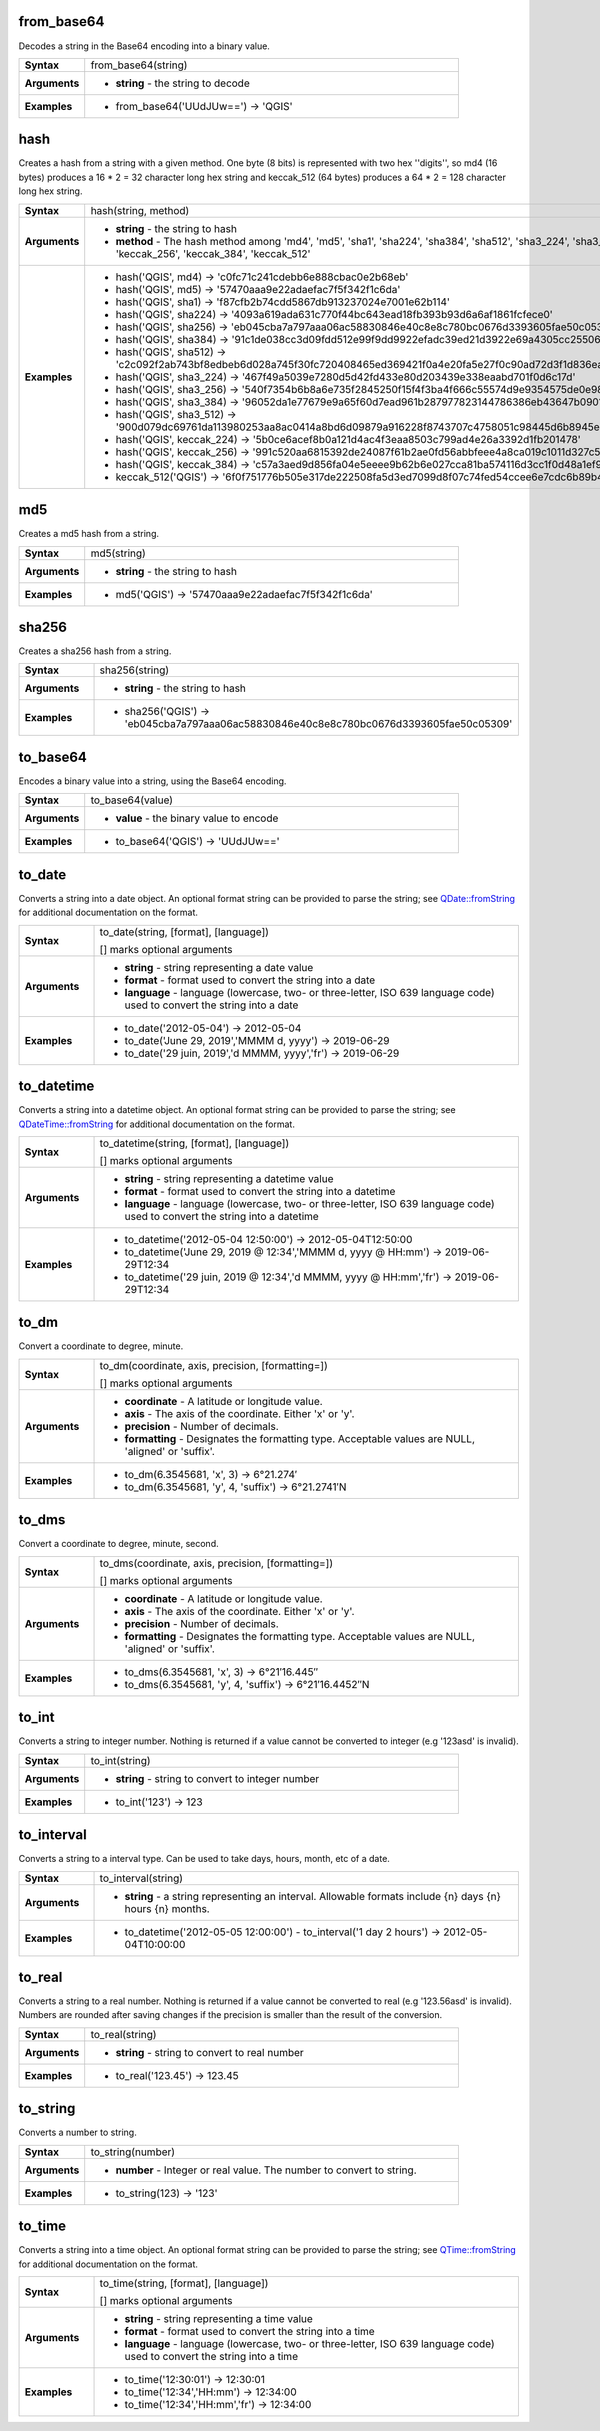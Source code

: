 .. DO NOT EDIT THESE FILE DIRECTLY, it's generated automatically by
   populate_expressions_list.py in the scripts folder
   Any changes should be done in the function help files
   in the QGIS/resources/function_help/json/ folder in the
   qgis/QGIS repository

.. from_base64_section

.. _expression_function_Conversions_from_base64:

from_base64
...........

Decodes a string in the Base64 encoding into a binary value.

.. list-table::
   :widths: 15 85
   :stub-columns: 1

   * - Syntax
     - from_base64(string)
   * - Arguments
     - * **string** - the string to decode

   * - Examples
     - * from_base64('UUdJUw==') → 'QGIS'


.. end_from_base64_section

.. hash_section

.. _expression_function_Conversions_hash:

hash
....

Creates a hash from a string with a given method. One byte (8 bits) is represented with two hex ''digits'', so md4 (16 bytes) produces a 16 * 2 = 32 character long hex string and keccak_512 (64 bytes) produces a 64 * 2 = 128 character long hex string.

.. list-table::
   :widths: 15 85
   :stub-columns: 1

   * - Syntax
     - hash(string, method)
   * - Arguments
     - * **string** - the string to hash
       * **method** - The hash method among 'md4', 'md5', 'sha1', 'sha224', 'sha384', 'sha512', 'sha3_224', 'sha3_256', 'sha3_384', 'sha3_512', 'keccak_224', 'keccak_256', 'keccak_384', 'keccak_512'

   * - Examples
     - * hash('QGIS', md4) → 'c0fc71c241cdebb6e888cbac0e2b68eb'

       * hash('QGIS', md5) → '57470aaa9e22adaefac7f5f342f1c6da'

       * hash('QGIS', sha1) → 'f87cfb2b74cdd5867db913237024e7001e62b114'

       * hash('QGIS', sha224) → '4093a619ada631c770f44bc643ead18fb393b93d6a6af1861fcfece0'

       * hash('QGIS', sha256) → 'eb045cba7a797aaa06ac58830846e40c8e8c780bc0676d3393605fae50c05309'

       * hash('QGIS', sha384) → '91c1de038cc3d09fdd512e99f9dd9922efadc39ed21d3922e69a4305cc25506033aee388e554b78714c8734f9cd7e610'

       * hash('QGIS', sha512) → 'c2c092f2ab743bf8edbeb6d028a745f30fc720408465ed369421f0a4e20fa5e27f0c90ad72d3f1d836eaa5d25cd39897d4cf77e19984668ef58da6e3159f18ac'

       * hash('QGIS', sha3_224) → '467f49a5039e7280d5d42fd433e80d203439e338eaabd701f0d6c17d'

       * hash('QGIS', sha3_256) → '540f7354b6b8a6e735f2845250f15f4f3ba4f666c55574d9e9354575de0e980f'

       * hash('QGIS', sha3_384) → '96052da1e77679e9a65f60d7ead961b287977823144786386eb43647b0901fd8516fa6f1b9d243fb3f28775e6dde6107'

       * hash('QGIS', sha3_512) → '900d079dc69761da113980253aa8ac0414a8bd6d09879a916228f8743707c4758051c98445d6b8945ec854ff90655005e02aceb0a2ffc6a0ebf818745d665349'

       * hash('QGIS', keccak_224) → '5b0ce6acef8b0a121d4ac4f3eaa8503c799ad4e26a3392d1fb201478'

       * hash('QGIS', keccak_256) → '991c520aa6815392de24087f61b2ae0fd56abbfeee4a8ca019c1011d327c577e'

       * hash('QGIS', keccak_384) → 'c57a3aed9d856fa04e5eeee9b62b6e027cca81ba574116d3cc1f0d48a1ef9e5886ff463ea8d0fac772ee473bf92f810d'

       * keccak_512('QGIS') → '6f0f751776b505e317de222508fa5d3ed7099d8f07c74fed54ccee6e7cdc6b89b4a085e309f2ee5210c9'


.. end_hash_section

.. md5_section

.. _expression_function_Conversions_md5:

md5
...

Creates a md5 hash from a string.

.. list-table::
   :widths: 15 85
   :stub-columns: 1

   * - Syntax
     - md5(string)
   * - Arguments
     - * **string** - the string to hash

   * - Examples
     - * md5('QGIS') → '57470aaa9e22adaefac7f5f342f1c6da'


.. end_md5_section

.. sha256_section

.. _expression_function_Conversions_sha256:

sha256
......

Creates a sha256 hash from a string.

.. list-table::
   :widths: 15 85
   :stub-columns: 1

   * - Syntax
     - sha256(string)
   * - Arguments
     - * **string** - the string to hash

   * - Examples
     - * sha256('QGIS') → 'eb045cba7a797aaa06ac58830846e40c8e8c780bc0676d3393605fae50c05309'


.. end_sha256_section

.. to_base64_section

.. _expression_function_Conversions_to_base64:

to_base64
.........

Encodes a binary value into a string, using the Base64 encoding.

.. list-table::
   :widths: 15 85
   :stub-columns: 1

   * - Syntax
     - to_base64(value)
   * - Arguments
     - * **value** - the binary value to encode

   * - Examples
     - * to_base64('QGIS') → 'UUdJUw=='


.. end_to_base64_section

.. to_date_section

.. _expression_function_Conversions_to_date:

to_date
.......

Converts a string into a date object. An optional format string can be provided to parse the string; see `QDate::fromString <https://doc.qt.io/qt-5/qdate.html#fromString-1>`_ for additional documentation on the format.

.. list-table::
   :widths: 15 85
   :stub-columns: 1

   * - Syntax
     - to_date(string, [format], [language])

       [] marks optional arguments
   * - Arguments
     - * **string** - string representing a date value
       * **format** - format used to convert the string into a date
       * **language** - language (lowercase, two- or three-letter, ISO 639 language code) used to convert the string into a date

   * - Examples
     - * to_date('2012-05-04') → 2012-05-04

       * to_date('June 29, 2019','MMMM d, yyyy') → 2019-06-29

       * to_date('29 juin, 2019','d MMMM, yyyy','fr') → 2019-06-29


.. end_to_date_section

.. to_datetime_section

.. _expression_function_Conversions_to_datetime:

to_datetime
...........

Converts a string into a datetime object. An optional format string can be provided to parse the string; see `QDateTime::fromString <https://doc.qt.io/qt-5/qdatetime.html#fromString-1>`_ for additional documentation on the format.

.. list-table::
   :widths: 15 85
   :stub-columns: 1

   * - Syntax
     - to_datetime(string, [format], [language])

       [] marks optional arguments
   * - Arguments
     - * **string** - string representing a datetime value
       * **format** - format used to convert the string into a datetime
       * **language** - language (lowercase, two- or three-letter, ISO 639 language code) used to convert the string into a datetime

   * - Examples
     - * to_datetime('2012-05-04 12:50:00') → 2012-05-04T12:50:00

       * to_datetime('June 29, 2019 @ 12:34','MMMM d, yyyy @ HH:mm') → 2019-06-29T12:34

       * to_datetime('29 juin, 2019 @ 12:34','d MMMM, yyyy @ HH:mm','fr') → 2019-06-29T12:34


.. end_to_datetime_section

.. to_dm_section

.. _expression_function_Conversions_to_dm:

to_dm
.....

Convert a coordinate to degree, minute.

.. list-table::
   :widths: 15 85
   :stub-columns: 1

   * - Syntax
     - to_dm(coordinate, axis, precision, [formatting=])

       [] marks optional arguments
   * - Arguments
     - * **coordinate** - A latitude or longitude value.
       * **axis** - The axis of the coordinate. Either 'x' or 'y'.
       * **precision** - Number of decimals.
       * **formatting** - Designates the formatting type. Acceptable values are NULL, 'aligned' or 'suffix'.

   * - Examples
     - * to_dm(6.3545681, 'x', 3) → 6°21.274′

       * to_dm(6.3545681, 'y', 4, 'suffix') → 6°21.2741′N


.. end_to_dm_section

.. to_dms_section

.. _expression_function_Conversions_to_dms:

to_dms
......

Convert a coordinate to degree, minute, second.

.. list-table::
   :widths: 15 85
   :stub-columns: 1

   * - Syntax
     - to_dms(coordinate, axis, precision, [formatting=])

       [] marks optional arguments
   * - Arguments
     - * **coordinate** - A latitude or longitude value.
       * **axis** - The axis of the coordinate. Either 'x' or 'y'.
       * **precision** - Number of decimals.
       * **formatting** - Designates the formatting type. Acceptable values are NULL, 'aligned' or 'suffix'.

   * - Examples
     - * to_dms(6.3545681, 'x', 3) → 6°21′16.445″

       * to_dms(6.3545681, 'y', 4, 'suffix') → 6°21′16.4452″N


.. end_to_dms_section

.. to_int_section

.. _expression_function_Conversions_to_int:

to_int
......

Converts a string to integer number. Nothing is returned if a value cannot be converted to integer (e.g '123asd' is invalid).

.. list-table::
   :widths: 15 85
   :stub-columns: 1

   * - Syntax
     - to_int(string)
   * - Arguments
     - * **string** - string to convert to integer number

   * - Examples
     - * to_int('123') → 123


.. end_to_int_section

.. to_interval_section

.. _expression_function_Conversions_to_interval:

to_interval
...........

Converts a string to a interval type. Can be used to take days, hours, month, etc of a date.

.. list-table::
   :widths: 15 85
   :stub-columns: 1

   * - Syntax
     - to_interval(string)
   * - Arguments
     - * **string** - a string representing an interval. Allowable formats include {n} days {n} hours {n} months.

   * - Examples
     - * to_datetime('2012-05-05 12:00:00') - to_interval('1 day 2 hours') → 2012-05-04T10:00:00


.. end_to_interval_section

.. to_real_section

.. _expression_function_Conversions_to_real:

to_real
.......

Converts a string to a real number. Nothing is returned if a value cannot be converted to real (e.g '123.56asd' is invalid).  Numbers are rounded after saving changes if the precision is smaller than the result of the conversion.

.. list-table::
   :widths: 15 85
   :stub-columns: 1

   * - Syntax
     - to_real(string)
   * - Arguments
     - * **string** - string to convert to real number

   * - Examples
     - * to_real('123.45') → 123.45


.. end_to_real_section

.. to_string_section

.. _expression_function_Conversions_to_string:

to_string
.........

Converts a number to string.

.. list-table::
   :widths: 15 85
   :stub-columns: 1

   * - Syntax
     - to_string(number)
   * - Arguments
     - * **number** - Integer or real value. The number to convert to string.

   * - Examples
     - * to_string(123) → '123'


.. end_to_string_section

.. to_time_section

.. _expression_function_Conversions_to_time:

to_time
.......

Converts a string into a time object. An optional format string can be provided to parse the string; see `QTime::fromString <https://doc.qt.io/qt-5/qtime.html#fromString-1>`_ for additional documentation on the format.

.. list-table::
   :widths: 15 85
   :stub-columns: 1

   * - Syntax
     - to_time(string, [format], [language])

       [] marks optional arguments
   * - Arguments
     - * **string** - string representing a time value
       * **format** - format used to convert the string into a time
       * **language** - language (lowercase, two- or three-letter, ISO 639 language code) used to convert the string into a time

   * - Examples
     - * to_time('12:30:01') → 12:30:01

       * to_time('12:34','HH:mm') → 12:34:00

       * to_time('12:34','HH:mm','fr') → 12:34:00


.. end_to_time_section

